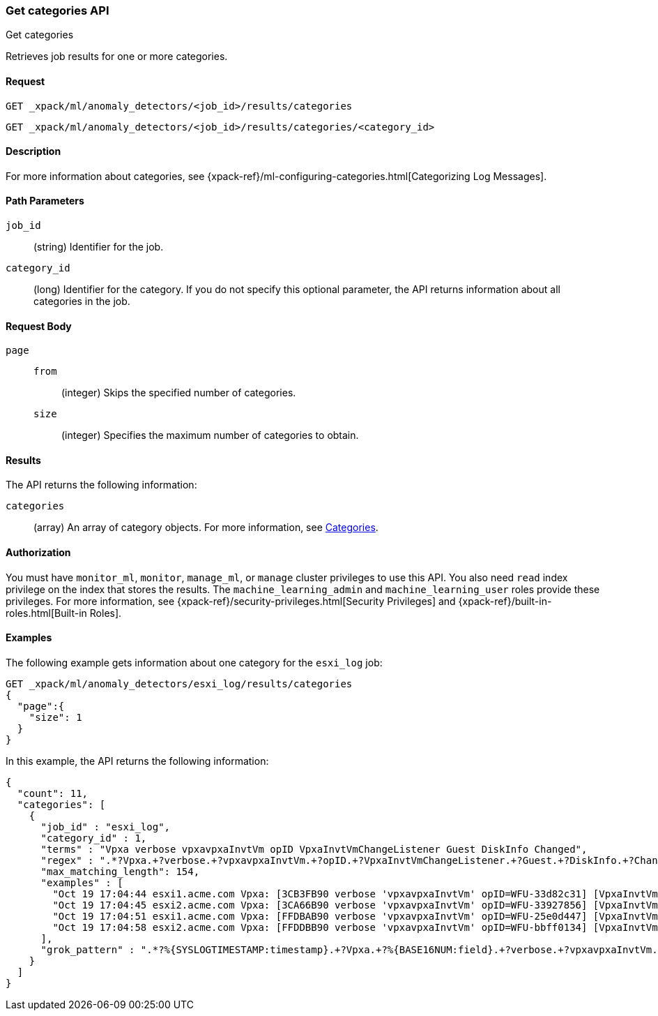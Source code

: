 [role="xpack"]
[testenv="platinum"]
[[ml-get-category]]
=== Get categories API
++++
<titleabbrev>Get categories</titleabbrev>
++++

Retrieves job results for one or more categories.


==== Request

`GET _xpack/ml/anomaly_detectors/<job_id>/results/categories` +

`GET _xpack/ml/anomaly_detectors/<job_id>/results/categories/<category_id>`

==== Description

For more information about categories, see
{xpack-ref}/ml-configuring-categories.html[Categorizing Log Messages].

==== Path Parameters

`job_id`::
  (string) Identifier for the job.

`category_id`::
  (long) Identifier for the category. If you do not specify this optional parameter,
  the API returns information about all categories in the job.


==== Request Body

`page`::
`from`:::
  (integer) Skips the specified number of categories.
`size`:::
  (integer) Specifies the maximum number of categories to obtain.


==== Results

The API returns the following information:

`categories`::
  (array) An array of category objects. For more information, see
  <<ml-results-categories,Categories>>.


==== Authorization

You must have `monitor_ml`, `monitor`, `manage_ml`, or `manage` cluster
privileges to use this API. You also need `read` index privilege on the index
that stores the results. The `machine_learning_admin` and `machine_learning_user`
roles provide these privileges. For more information, see
{xpack-ref}/security-privileges.html[Security Privileges] and
{xpack-ref}/built-in-roles.html[Built-in Roles].


==== Examples

The following example gets information about one category for the
`esxi_log` job:

[source,js]
--------------------------------------------------
GET _xpack/ml/anomaly_detectors/esxi_log/results/categories
{
  "page":{
    "size": 1
  }
}
--------------------------------------------------
// CONSOLE
// TEST[skip:todo]

In this example, the API returns the following information:
[source,js]
----
{
  "count": 11,
  "categories": [
    {
      "job_id" : "esxi_log",
      "category_id" : 1,
      "terms" : "Vpxa verbose vpxavpxaInvtVm opID VpxaInvtVmChangeListener Guest DiskInfo Changed",
      "regex" : ".*?Vpxa.+?verbose.+?vpxavpxaInvtVm.+?opID.+?VpxaInvtVmChangeListener.+?Guest.+?DiskInfo.+?Changed.*",
      "max_matching_length": 154,
      "examples" : [
        "Oct 19 17:04:44 esxi1.acme.com Vpxa: [3CB3FB90 verbose 'vpxavpxaInvtVm' opID=WFU-33d82c31] [VpxaInvtVmChangeListener] Guest DiskInfo Changed",
        "Oct 19 17:04:45 esxi2.acme.com Vpxa: [3CA66B90 verbose 'vpxavpxaInvtVm' opID=WFU-33927856] [VpxaInvtVmChangeListener] Guest DiskInfo Changed",
        "Oct 19 17:04:51 esxi1.acme.com Vpxa: [FFDBAB90 verbose 'vpxavpxaInvtVm' opID=WFU-25e0d447] [VpxaInvtVmChangeListener] Guest DiskInfo Changed",
        "Oct 19 17:04:58 esxi2.acme.com Vpxa: [FFDDBB90 verbose 'vpxavpxaInvtVm' opID=WFU-bbff0134] [VpxaInvtVmChangeListener] Guest DiskInfo Changed"
      ],
      "grok_pattern" : ".*?%{SYSLOGTIMESTAMP:timestamp}.+?Vpxa.+?%{BASE16NUM:field}.+?verbose.+?vpxavpxaInvtVm.+?opID.+?VpxaInvtVmChangeListener.+?Guest.+?DiskInfo.+?Changed.*"
    }
  ]
}
----

